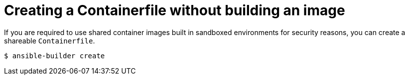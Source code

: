 :_mod-docs-content-type: PROCEDURE

[id="proc-creating-containerfile-no-image"]

= Creating a Containerfile without building an image

[role="_abstract"]
If you are required to use shared container images built in sandboxed environments for security reasons, you can create a shareable `Containerfile`.

----
$ ansible-builder create
----
